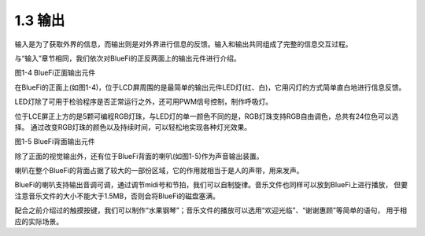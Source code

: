 ====================
1.3 输出
====================

输入是为了获取外界的信息，而输出则是对外界进行信息的反馈。输入和输出共同组成了完整的信息交互过程。

与“输入”章节相同，我们依次对BlueFi的正反两面上的输出元件进行介绍。

.. image:: ../_static/images/c1/正面输出.png
  :scale: 30%
  :align: center

图1-4  BlueFi正面输出元件

在BlueFi的正面上(如图1-4)，位于LCD屏周围的是最简单的输出元件LED灯(红、白)，它用闪灯的方式简单直白地进行信息反馈。

LED灯除了可用于检验程序是否正常运行之外，还可用PWM信号控制，制作呼吸灯。

位于LCE屏正上方的是5颗可编程RGB灯珠，与LED灯的单一颜色不同的是，RGB灯珠支持RGB自由调色，总共有24位色可以选择。
通过改变RGB灯珠的颜色以及持续时间，可以轻松地实现各种灯光效果。

.. image:: ../_static/images/c1/背面输出.png
  :scale: 30%
  :align: center

图1-5  BlueFi背面输出元件

除了正面的视觉输出外，还有位于BlueFi背面的喇叭(如图1-5)作为声音输出装置。

喇叭在整个BlueFi的背面占据了较大的一部份区域，它的作用就相当于是人的声带，用来发声。

BlueFi的喇叭支持输出音调可调，通过调节midi号和节拍，我们可以自制旋律。音乐文件也同样可以放到BlueFi上进行播放，
但要注意音乐文件的大小不能大于1.5MB，否则会将BlueFi的磁盘塞满。

配合之前介绍过的触摸按键，我们可以制作“水果钢琴”；音乐文件的播放可以选用“欢迎光临”、“谢谢惠顾”等简单的语句，
用于相应的实际场景。
